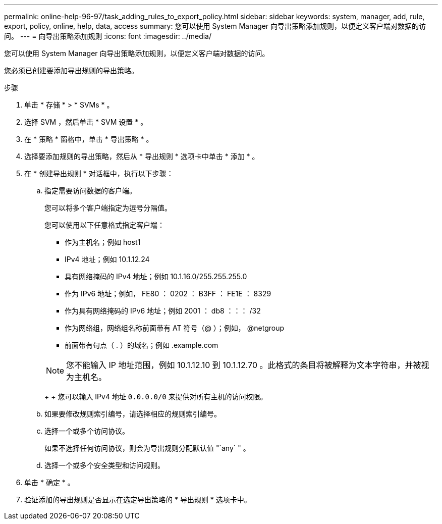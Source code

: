 ---
permalink: online-help-96-97/task_adding_rules_to_export_policy.html 
sidebar: sidebar 
keywords: system, manager, add, rule, export, policy, online, help, data, access 
summary: 您可以使用 System Manager 向导出策略添加规则，以便定义客户端对数据的访问。 
---
= 向导出策略添加规则
:icons: font
:imagesdir: ../media/


[role="lead"]
您可以使用 System Manager 向导出策略添加规则，以便定义客户端对数据的访问。

您必须已创建要添加导出规则的导出策略。

.步骤
. 单击 * 存储 * > * SVMs * 。
. 选择 SVM ，然后单击 * SVM 设置 * 。
. 在 * 策略 * 窗格中，单击 * 导出策略 * 。
. 选择要添加规则的导出策略，然后从 * 导出规则 * 选项卡中单击 * 添加 * 。
. 在 * 创建导出规则 * 对话框中，执行以下步骤：
+
.. 指定需要访问数据的客户端。
+
您可以将多个客户端指定为逗号分隔值。

+
您可以使用以下任意格式指定客户端：

+
*** 作为主机名；例如 host1
*** IPv4 地址；例如 10.1.12.24
*** 具有网络掩码的 IPv4 地址；例如 10.1.16.0/255.255.255.0
*** 作为 IPv6 地址；例如， FE80 ： 0202 ： B3FF ： FE1E ： 8329
*** 作为具有网络掩码的 IPv6 地址；例如 2001 ： db8 ：：： /32
*** 作为网络组，网络组名称前面带有 AT 符号（@ ）；例如， @netgroup
*** 前面带有句点（ . ）的域名；例如 .example.com




+
[NOTE]
====
您不能输入 IP 地址范围，例如 10.1.12.10 到 10.1.12.70 。此格式的条目将被解释为文本字符串，并被视为主机名。

====
+
+ 您可以输入 IPv4 地址 `0.0.0.0/0` 来提供对所有主机的访问权限。

+
.. 如果要修改规则索引编号，请选择相应的规则索引编号。
.. 选择一个或多个访问协议。
+
如果不选择任何访问协议，则会为导出规则分配默认值 "`any` " 。

.. 选择一个或多个安全类型和访问规则。


. 单击 * 确定 * 。
. 验证添加的导出规则是否显示在选定导出策略的 * 导出规则 * 选项卡中。

